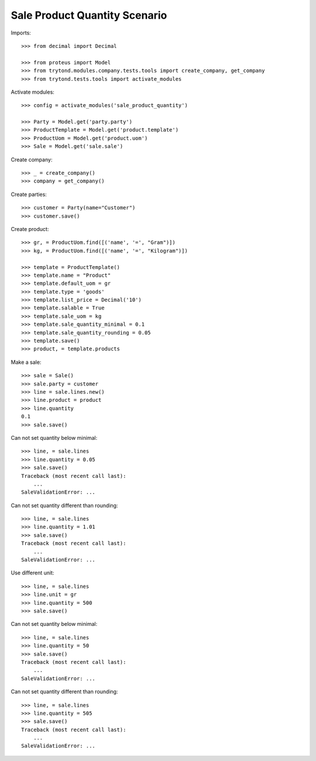 ==============================
Sale Product Quantity Scenario
==============================

Imports::

    >>> from decimal import Decimal

    >>> from proteus import Model
    >>> from trytond.modules.company.tests.tools import create_company, get_company
    >>> from trytond.tests.tools import activate_modules

Activate modules::

    >>> config = activate_modules('sale_product_quantity')

    >>> Party = Model.get('party.party')
    >>> ProductTemplate = Model.get('product.template')
    >>> ProductUom = Model.get('product.uom')
    >>> Sale = Model.get('sale.sale')

Create company::

    >>> _ = create_company()
    >>> company = get_company()

Create parties::

    >>> customer = Party(name="Customer")
    >>> customer.save()

Create product::

    >>> gr, = ProductUom.find([('name', '=', "Gram")])
    >>> kg, = ProductUom.find([('name', '=', "Kilogram")])

    >>> template = ProductTemplate()
    >>> template.name = "Product"
    >>> template.default_uom = gr
    >>> template.type = 'goods'
    >>> template.list_price = Decimal('10')
    >>> template.salable = True
    >>> template.sale_uom = kg
    >>> template.sale_quantity_minimal = 0.1
    >>> template.sale_quantity_rounding = 0.05
    >>> template.save()
    >>> product, = template.products

Make a sale::

    >>> sale = Sale()
    >>> sale.party = customer
    >>> line = sale.lines.new()
    >>> line.product = product
    >>> line.quantity
    0.1
    >>> sale.save()

Can not set quantity below minimal::

    >>> line, = sale.lines
    >>> line.quantity = 0.05
    >>> sale.save()
    Traceback (most recent call last):
        ...
    SaleValidationError: ...

Can not set quantity different than rounding::

    >>> line, = sale.lines
    >>> line.quantity = 1.01
    >>> sale.save()
    Traceback (most recent call last):
        ...
    SaleValidationError: ...

Use different unit::

    >>> line, = sale.lines
    >>> line.unit = gr
    >>> line.quantity = 500
    >>> sale.save()

Can not set quantity below minimal::

    >>> line, = sale.lines
    >>> line.quantity = 50
    >>> sale.save()
    Traceback (most recent call last):
        ...
    SaleValidationError: ...

Can not set quantity different than rounding::

    >>> line, = sale.lines
    >>> line.quantity = 505
    >>> sale.save()
    Traceback (most recent call last):
        ...
    SaleValidationError: ...
